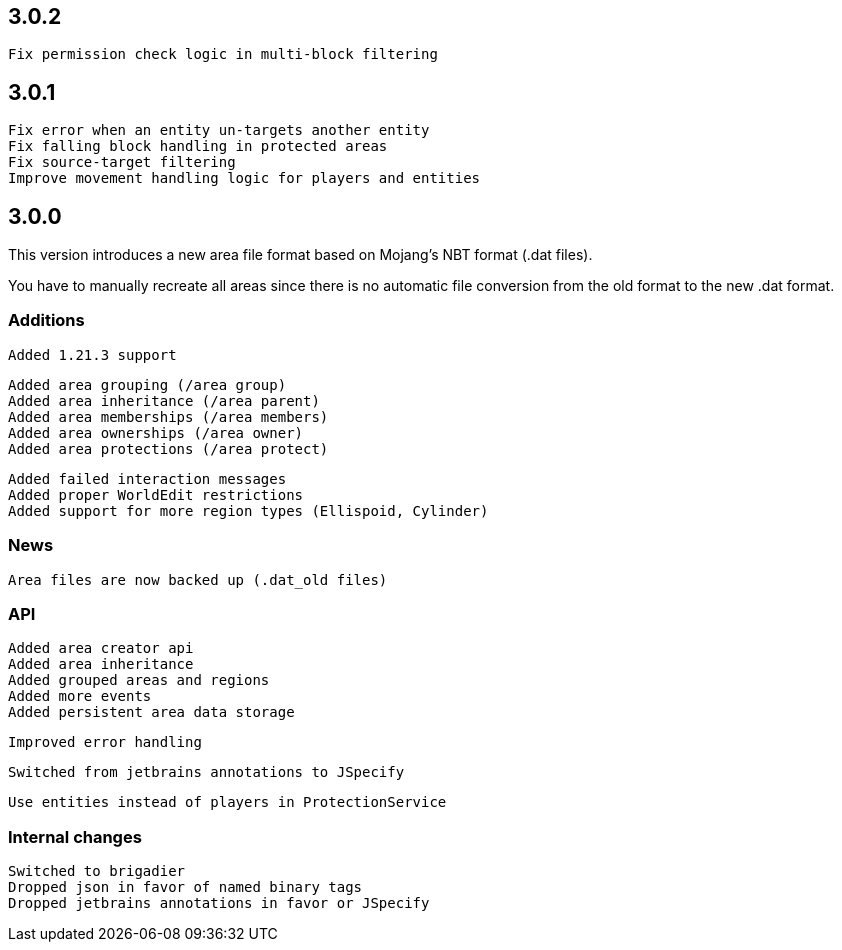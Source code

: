 == 3.0.2

 Fix permission check logic in multi-block filtering

== 3.0.1

 Fix error when an entity un-targets another entity
 Fix falling block handling in protected areas
 Fix source-target filtering
 Improve movement handling logic for players and entities

== 3.0.0

This version introduces a new area file format based on Mojang's NBT format (.dat files).

You have to manually recreate all areas since there is no automatic file conversion from the old format to the new .dat format.

=== Additions

 Added 1.21.3 support

 Added area grouping (/area group)
 Added area inheritance (/area parent)
 Added area memberships (/area members)
 Added area ownerships (/area owner)
 Added area protections (/area protect)

 Added failed interaction messages
 Added proper WorldEdit restrictions
 Added support for more region types (Ellispoid, Cylinder)

=== News

 Area files are now backed up (.dat_old files)

=== API

 Added area creator api
 Added area inheritance
 Added grouped areas and regions
 Added more events
 Added persistent area data storage

 Improved error handling

 Switched from jetbrains annotations to JSpecify

 Use entities instead of players in ProtectionService

=== Internal changes

 Switched to brigadier
 Dropped json in favor of named binary tags
 Dropped jetbrains annotations in favor or JSpecify